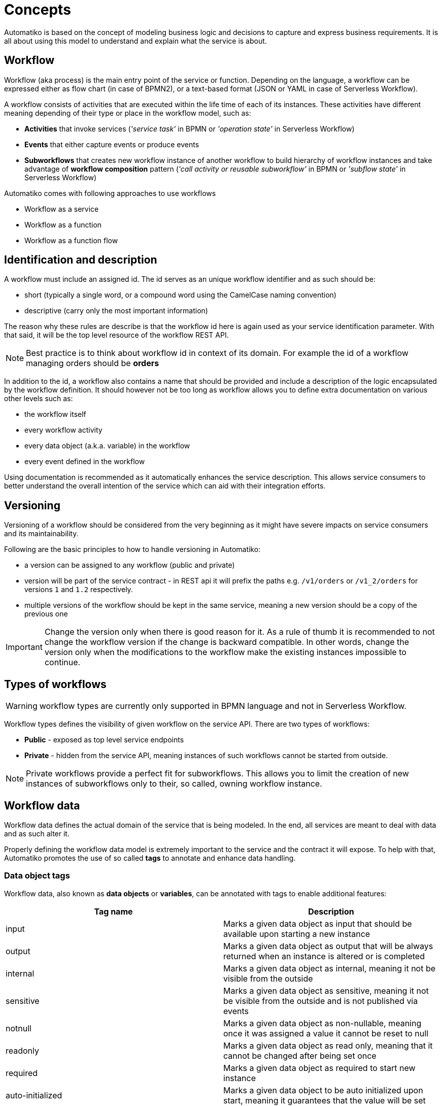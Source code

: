 :imagesdir: ../images
= Concepts

Automatiko is based on the concept of modeling business logic and decisions to capture
and express business requirements. It is all about using this model to understand and
explain what the service is about.

== Workflow

Workflow (aka process) is the main entry point of the service or function. Depending on the language,
a workflow can be expressed either as flow chart (in case of BPMN2), or a text-based format
(JSON or YAML in case of Serverless Workflow).

A workflow consists of activities that are executed within the life time of each of its instances.
These activities have different meaning depending of their type or place
in the workflow model, such as:

- *Activities* that invoke services
  (_'service task'_ in BPMN or _'operation state'_ in Serverless Workflow)
- *Events* that either capture events or produce events
- *Subworkflows* that creates new workflow instance of another workflow to build
hierarchy of workflow instances and take advantage of *workflow composition* pattern
(_'call activity or reusable subworkflow'_ in BPMN or _'subflow state'_ in Serverless Workflow)

Automatiko comes with following approaches to use workflows

* Workflow as a service
* Workflow as a function
* Workflow as a function flow

== Identification and description

A workflow must include an assigned id. The id serves as an unique workflow identifier and as such should be:

- short (typically a single word, or a compound word using the CamelCase naming convention)
- descriptive (carry only the most important information)

The reason why these rules are describe is that the workflow id here is again used as your service identification
parameter. With that said, it will be the top level resource of the workflow REST API.

NOTE: Best practice is to think about workflow id in context of its domain. For example the id of a workflow managing orders should be *orders*

In addition to the id, a workflow also contains a name that should be provided
and include a  description of the logic encapsulated by the workflow definition.
It should however not be too long as workflow allows you to define extra
documentation on various other levels such as:

- the workflow itself
- every workflow activity
- every data object (a.k.a. variable) in the workflow
- every event defined in the workflow

Using documentation is recommended as it automatically enhances the service description.
This allows service consumers to better understand the overall intention of the service
which can aid with their integration efforts.

== Versioning

Versioning of a workflow should be considered from the very beginning as it might have
severe impacts on service consumers and its maintainability.

Following are the basic principles to how to handle versioning in Automatiko:

- a version can be assigned to any workflow (public and private)
- version will be part of the service contract - in REST api it will prefix the paths
 e.g. `/v1/orders` or `/v1_2/orders` for versions `1` and `1.2` respectively.
 - multiple versions of the workflow should be kept in the same service, meaning a new version
 should be a copy of the previous one


IMPORTANT: Change the version only when there is good reason for it. As a rule of thumb it is
 recommended to not change the workflow version if the change is backward compatible.
 In other words, change the version only when the modifications to the workflow make the
 existing instances impossible to continue.

== Types of workflows

WARNING: workflow types are currently only supported in BPMN language and not in Serverless Workflow.

Workflow types defines the visibility of given workflow on the service API. There are two
types of workflows:

- *Public* - exposed as top level service endpoints
- *Private* - hidden from the service API, meaning instances of such workflows cannot
be started from outside.

NOTE: Private workflows provide a perfect fit for subworkflows. This allows you to limit the creation of new instances
of subworkflows only to their, so called, owning workflow instance.

== Workflow data

Workflow data defines the actual domain of the service that is being modeled.
In the end, all services are meant to deal with data and as such alter it.

Properly defining the workflow data model is extremely important to the service and the
contract it will expose. To help with that, Automatiko promotes the use of so called *tags* to
annotate and enhance data handling.

=== Data object tags

Workflow data, also known as *data objects* or *variables*, can be annotated with tags to
enable additional features:

|===
|Tag name| Description

|input | Marks a given data object as input that should be available upon starting a new instance
|output| Marks a given data object as output that will be always returned when an instance is altered or is completed
|internal | Marks a given data object as internal, meaning it not be visible from the outside
|sensitive | Marks a given data object as sensitive, meaning it not be visible from the outside and is not published via events
|notnull | Marks a given data object as non-nullable, meaning once it was assigned a value it cannot be reset to null
|readonly | Marks a given data object as read only, meaning that it cannot be changed after being set once
|required| Marks a given data object as required to start new instance
|auto-initialized| Marks a given data object to be auto initialized upon start, meaning
it guarantees that the value will be set
|business-key| Marks a given data object to be used as a business key of the instance. Applies only for
the start of a new instance
|initiator| Marks a given data object to be the source of initiator of the instance instead of
relying on security context
|versioned | Marks a given data object to be versioned. Each change to the variable records the previous one and makes it available 
to be fetched with construct `variablename$VERSION` for example `person$3` will get the version 3 of the person variable. 
Note that versions start at 0. `person$` will return list of all versions of the variable and `person$-1` will return the 
last version.
|transient | Marks a given data object as transient meaning it will never be persisted and by that will not retain the value (will always 
have null value on reload of the instance from data store)
|===

WARNING: Serverless Workflow does not define data objects explicitly and allows to have data pushed on demand and thus
do not make use of tags.

== Workflow instance

Workflow instance is an individual instance of a given workflow. This is a runtime
representation of a single execution according to given workflow definition.

Depending on the workflow definition (how it was modeled), a workflow instance can be short lived or
it can span hours, days, months and more.

Each workflow instance is uniquely identified with generate id (of a form of UUID).
This id remains unchanged during the entire life time of the instance.

=== Business key

Business key can provide an alternative to the workflow instance id. Similarly to the id, a business
key, when assigned, remains unchaged during the entire live-time of the workflow instance.
A business key can be used exactly as id and can be used to reference a given instance from the outside
via service API.

NOTE: Even though business key is assigned the generated id can still be used to
reference the instance.

IMPORTANT: Business key must be unique within the scope of a workflow (or version of the workflow).
That means you can have only one active instance with a given business key.

=== Execution timeout

Execution timeout of an instance can be defined within the workflow definition as part of custom attributes.
It allows to specify the maximum amount of time (since the start) that workflow instance is allowed to 
remain active. It is given as a ISO formatted duration `PT5H`, `P5D` (5 hours and 5 days respectively).

TIP: To define it add `timeout` custom attribute on the workflow definition with desired duration  

=== End of instance strategy

When workflow instance reaches its end (either by completing successfully or by being aborted) there might be
 situations that requires it be handled in one way or another. For this exact purpose, end of instance 
 strategies are provided. These allow to have different behavior depending on your needs.
 For example due to legal requirements instances must be kept for given amount of time, or they should 
 be archived to another location for reference. 
 
Automatiko provides three out of the box strategies:

- remove
- keep
- archive

==== Remove 

Remove strategy is the default one that simply removes the workflow instance from the data store. That
operation is permanent and by that means the information about the workflow instance (including
its data) are gone.

This strategy helps at keeping the storage to minimum size by holding only instances that are not yet finished.

Configuration of this strategy

|====
|Property name|Environment variable|Value

|quarkus.automatiko.on-instance-end|QUARKUS_AUTOMATIKO_ON_INSTANCE_END|remove

|====

==== Keep 

Keep strategy is the opposite of remove, it will update the status and its content and keep the workflow
instance in the data store. That will allow to access completed and aborted instances at any time,
including their data and complete execution path that can also be visualized on the workflow definition
image.

IMPORTANT: Keep strategy comes with limitation that does not allow to reuse the same identifiers of workflow
instances. In most of the cases this is not an issue as identifiers are generated. The situation when 
this can manifest itself is when workflow instances uses business keys. These are considered alternative
identifiers and by that cannot be reused.

Configuration of this strategy

|====
|Property name|Environment variable|Value

|quarkus.automatiko.on-instance-end|QUARKUS_AUTOMATIKO_ON_INSTANCE_END|keep

|====

==== Archive

Archive strategy allows to automatically extract complete set of information about workflow instance
at its completion. That data are then exported into an archive (zip file) that consists of

- process instance export format
- each variable as separate file (regular variables as json documents, files as dedicated files with proper extensions)

Archives are by default stored on file system so extra configuration property is required. Although this 
is also extensible and custom implementations of `io.automatiko.engine.api.workflow.ArchiveStore` 
can be provided that will be used to store the produced archive.

Archives will be stored in the given directory grouped in folders named based on workflow definition
id and version. Each archive will be named like `{workflow-instance-id}.zip` where `{workflow-instance-id}`
is going to be replaced with actual id of the workflow instance.

Configuration of this strategy

|====
|Property name|Environment variable|Value

|quarkus.automatiko.on-instance-end|QUARKUS_AUTOMATIKO_ON_INSTANCE_END|archive
|quarkus.automatiko.archive-path|QUARKUS_AUTOMATIKO_ARCHIVE_PATH|/my/custom/archive/folder

|====

== Tags

Similar to workflow data tags, a workflow itself can define tags. Tags allow you to put extra
information (in addition to a business key) used for correlation purpose.

Tags can be both simple (constant) values that won't change over time or expressions
that are evaluated every time a workflow instance changes.

Additional feature of workflow tags (compared to workflow data tags) is that tags can be
added and removed during the entire life time of a workflow instance.

NOTE: Tags defined in a workflow (definition) cannot be removed. Only tags added on top
of active workflow instance can.

== Decisions

Decisions are used to capture the workflow decision logic. They are not exposed
as a separate services but instead are invoked from within a workflow. Decisions in Automatiko
are defined as DMN diagrams which goes hand in hand with BPMN to have both defined in a graphical
way.

Best practices to properly integrate decisions include:

* decisions should be identified by `model` and `namespace` and optionally `decision` or `decision service`
* decisions must define inputs which will then be mapped from the workflow data
* decisions define various decision logic constructs such as
  ** literal expression to encapsulate expression like decisions
  ** decision tables

Decision results are then mapped (by name) to workflow data.
